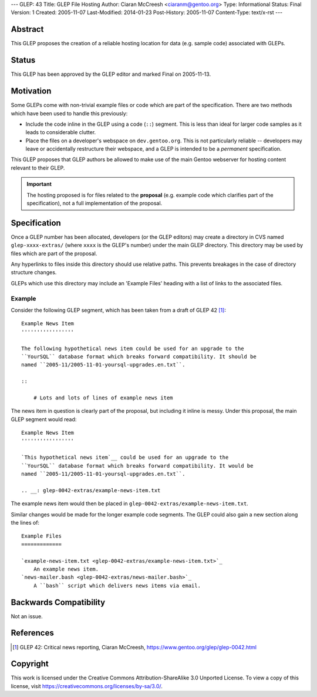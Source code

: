 ---
GLEP: 43
Title: GLEP File Hosting
Author: Ciaran McCreesh <ciaranm@gentoo.org>
Type: Informational
Status: Final
Version: 1
Created: 2005-11-07
Last-Modified: 2014-01-23
Post-History: 2005-11-07
Content-Type: text/x-rst
---

Abstract
========

This GLEP proposes the creation of a reliable hosting location for data (e.g.
sample code) associated with GLEPs.

Status
======

This GLEP has been approved by the GLEP editor and marked Final on 2005-11-13.

Motivation
==========

Some GLEPs come with non-trivial example files or code which are part of the
specification. There are two methods which have been used to handle this
previously:

* Include the code inline in the GLEP using a code (``::``) segment. This is
  less than ideal for larger code samples as it leads to considerable clutter.
* Place the files on a developer's webspace on ``dev.gentoo.org``. This is not
  particularly reliable -- developers may leave or accidentally restructure
  their webspace, and a GLEP is intended to be a *permanent* specification.

This GLEP proposes that GLEP authors be allowed to make use of the main Gentoo
webserver for hosting content relevant to their GLEP.

.. Important:: The hosting proposed is for files related to the **proposal**
   (e.g. example code which clarifies part of the specification), not a full
   implementation of the proposal.

Specification
=============

Once a GLEP number has been allocated, developers (or the GLEP editors) may
create a directory in CVS named ``glep-xxxx-extras/`` (where ``xxxx`` is the
GLEP's number) under the main GLEP directory. This directory may be used by
files which are part of the proposal.

Any hyperlinks to files inside this directory should use relative paths. This
prevents breakages in the case of directory structure changes.

GLEPs which use this directory may include an 'Example Files' heading with a
list of links to the associated files.

Example
-------

Consider the following GLEP segment, which has been taken from a draft of
GLEP 42 [#glep-42]_:

::

    Example News Item
    '''''''''''''''''

    The following hypothetical news item could be used for an upgrade to the
    ``YourSQL`` database format which breaks forward compatibility. It should be
    named ``2005-11/2005-11-01-yoursql-upgrades.en.txt``.

    ::

        # Lots and lots of lines of example news item

The news item in question is clearly part of the proposal, but including it
inline is messy. Under this proposal, the main GLEP segment would read:

::

    Example News Item
    '''''''''''''''''

    `This hypothetical news item`__ could be used for an upgrade to the
    ``YourSQL`` database format which breaks forward compatibility. It would be
    named ``2005-11/2005-11-01-yoursql-upgrades.en.txt``.

    .. __: glep-0042-extras/example-news-item.txt

The example news item would then be placed in
``glep-0042-extras/example-news-item.txt``\.

Similar changes would be made for the longer example code segments. The GLEP
could also gain a new section along the lines of:

::

    Example Files
    =============

    `example-news-item.txt <glep-0042-extras/example-news-item.txt>`_
        An example news item.
    `news-mailer.bash <glep-0042-extras/news-mailer.bash>`_
        A ``bash`` script which delivers news items via email.

Backwards Compatibility
=======================

Not an issue.

References
==========

.. [#glep-42] GLEP 42: Critical news reporting, Ciaran McCreesh,
   https://www.gentoo.org/glep/glep-0042.html

Copyright
=========

This work is licensed under the Creative Commons Attribution-ShareAlike 3.0
Unported License.  To view a copy of this license, visit
https://creativecommons.org/licenses/by-sa/3.0/.

.. vim: set tw=80 fileencoding=utf-8 spell spelllang=en et :
